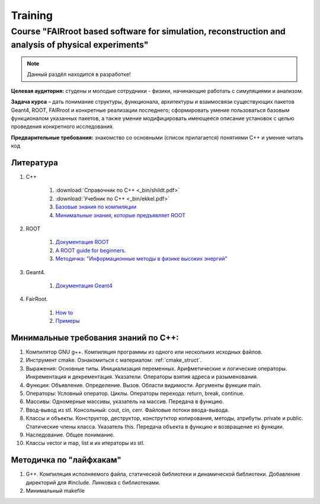 Training
========

Course "FAIRroot based software for simulation, reconstruction and analysis of physical experiments"
----------------------------------------------------------------------------------------------------

.. note::
	Данный раздёл находится в разработке!

**Целевая аудитория:** студены и молодые сотрудники - физики, начинающие работать с симуляциями и анализом.

**Задача курса** – дать понимание структуры, функционала, архитектуры и взаимосвязи существующих пакетов Geant4, ROOT, FAIRroot и конкретные реализации последнего; сформировать умение пользоваться базовым функционалом указанных пакетов, а также умение модифицировать имеющееся описание установок с целью проведения конкретного исследования.

**Предварительные требования:** знакомство со основными (список прилагается) понятиями C++ и умение читать код 

Литература
~~~~~~~~~~
#. C++

	#. :download:`Справочник по С++ <_bin/shildt.pdf>`
	#. :download:`Учебник по С++ <_bin/ekkel.pdf>`
	#. `Базовые знания по компиляции <http://knzsoft.ru/cpp-bgr-ls1/>`_ 
	#. `Минимальные знания, которые предъявляет ROOT <http://root.cern.ch/root/htmldoc/guides/users-guide/ROOTUsersGuideChapters/ALittleC++.pdf>`_   

#. ROOT

	#. `Документация ROOT <https://root.cern.ch/guides/users-guide>`_ 
	#. `A ROOT guide for beginners. <https://root.cern.ch/root/htmldoc/guides/primer/ROOTPrimerLetter.pdf>`_  
	#. `Методичка: "Информационные методы в физике высоких энергий" <http://lib.sinp.msu.ru/static/tutorials/141_Leontiev_Zadahi_2011.pdf>`_

#. Geant4.

	#. `Документация Geant4 <https://geant4.web.cern.ch/geant4/support/userdocuments.shtml>`_

#. FairRoot.

	#. `How to <https://fairroot.gsi.de/?q=node/27>`_ 
	#. `Примеры <https://github.com/FairRootGroup/FairRoot/tree/master/examples>`_   

Минимальные требования знаний по С++:
~~~~~~~~~~~~~~~~~~~~~~~~~~~~~~~~~~~~~

#. Компилятор GNU g++. Компиляция программы из одного или нескольких исходных файлов. 
#. Инструмент cmake. Ознакомиться с материалом: :ref:`cmake_struct`.
#. Выражения: Основные типы. Инициализация переменных. Арифметические и логические операторы. Инкрементация и декрементация. Указатели. Операторы взятия адреса и разыменования.
#. Функции: Объявление. Определение. Вызов. Области видимости. Аргументы функции main.
#. Операторы: Условный оператор. Циклы. Операторы перехода: return, break, continue.
#. Массивы: Одномерные массивы, указатель на массив. Передача в функцию.
#. Ввод-вывод из stl. Консольный: cout, cin, cerr. Файловые потоки ввода-вывода.
#. Классы и объекты. Конструктор, деструктор, конструтктор копирования, методы, атрибуты. private и public. Статические члены класса. Указатель this. Передача объекта в функцию и возвращение из функции.
#. Наследование. Общее понимание.
#. Классы vector и map, list и их итераторы из stl.

Методичка по "лайфхакам"
~~~~~~~~~~~~~~~~~~~~~~~~

#. G++. Компиляция исполняемого файла, статической библиотеки и динамической библиотеки. Добавление директорий для #include. Линковка с библиотеками.
#. Минимальный makefile
